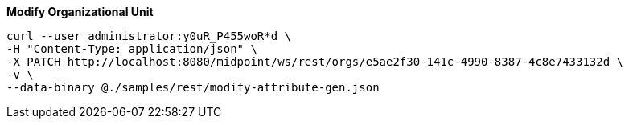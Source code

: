 :page-visibility: hidden
:page-upkeep-status: green

.*Modify Organizational Unit*
[source,bash]
----
curl --user administrator:y0uR_P455woR*d \
-H "Content-Type: application/json" \
-X PATCH http://localhost:8080/midpoint/ws/rest/orgs/e5ae2f30-141c-4990-8387-4c8e7433132d \
-v \
--data-binary @./samples/rest/modify-attribute-gen.json
----
